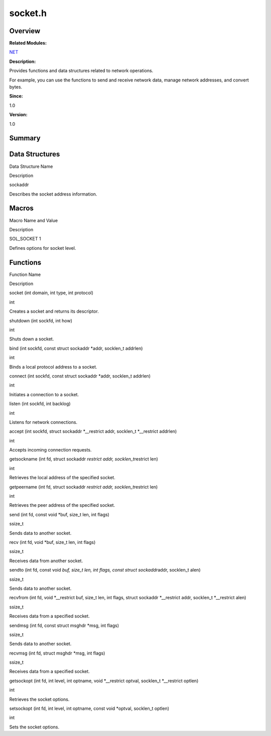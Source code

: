 socket.h
========

**Overview**\ 
--------------

**Related Modules:**

`NET <net.md>`__

**Description:**

Provides functions and data structures related to network operations.

For example, you can use the functions to send and receive network data,
manage network addresses, and convert bytes.

**Since:**

1.0

**Version:**

1.0

**Summary**\ 
-------------

Data Structures
---------------

.. raw:: html

   <table>

.. raw:: html

   <thead align="left">

.. raw:: html

   <tr id="row1407315965084832">

.. raw:: html

   <th class="cellrowborder" valign="top" width="50%" id="mcps1.1.3.1.1">

.. raw:: html

   <p id="p1781259210084832">

Data Structure Name

.. raw:: html

   </p>

.. raw:: html

   </th>

.. raw:: html

   <th class="cellrowborder" valign="top" width="50%" id="mcps1.1.3.1.2">

.. raw:: html

   <p id="p63615027084832">

Description

.. raw:: html

   </p>

.. raw:: html

   </th>

.. raw:: html

   </tr>

.. raw:: html

   </thead>

.. raw:: html

   <tbody>

.. raw:: html

   <tr id="row2139998295084832">

.. raw:: html

   <td class="cellrowborder" valign="top" width="50%" headers="mcps1.1.3.1.1 ">

.. raw:: html

   <p id="p1082313746084832">

sockaddr

.. raw:: html

   </p>

.. raw:: html

   </td>

.. raw:: html

   <td class="cellrowborder" valign="top" width="50%" headers="mcps1.1.3.1.2 ">

.. raw:: html

   <p id="p1895224281084832">

Describes the socket address information.

.. raw:: html

   </p>

.. raw:: html

   </td>

.. raw:: html

   </tr>

.. raw:: html

   </tbody>

.. raw:: html

   </table>

Macros
------

.. raw:: html

   <table>

.. raw:: html

   <thead align="left">

.. raw:: html

   <tr id="row689646696084832">

.. raw:: html

   <th class="cellrowborder" valign="top" width="50%" id="mcps1.1.3.1.1">

.. raw:: html

   <p id="p423650521084832">

Macro Name and Value

.. raw:: html

   </p>

.. raw:: html

   </th>

.. raw:: html

   <th class="cellrowborder" valign="top" width="50%" id="mcps1.1.3.1.2">

.. raw:: html

   <p id="p288438517084832">

Description

.. raw:: html

   </p>

.. raw:: html

   </th>

.. raw:: html

   </tr>

.. raw:: html

   </thead>

.. raw:: html

   <tbody>

.. raw:: html

   <tr id="row998051946084832">

.. raw:: html

   <td class="cellrowborder" valign="top" width="50%" headers="mcps1.1.3.1.1 ">

.. raw:: html

   <p id="p1195339108084832">

SOL_SOCKET 1

.. raw:: html

   </p>

.. raw:: html

   </td>

.. raw:: html

   <td class="cellrowborder" valign="top" width="50%" headers="mcps1.1.3.1.2 ">

.. raw:: html

   <p id="p1458778662084832">

Defines options for socket level.

.. raw:: html

   </p>

.. raw:: html

   </td>

.. raw:: html

   </tr>

.. raw:: html

   </tbody>

.. raw:: html

   </table>

Functions
---------

.. raw:: html

   <table>

.. raw:: html

   <thead align="left">

.. raw:: html

   <tr id="row2016863056084832">

.. raw:: html

   <th class="cellrowborder" valign="top" width="50%" id="mcps1.1.3.1.1">

.. raw:: html

   <p id="p298285043084832">

Function Name

.. raw:: html

   </p>

.. raw:: html

   </th>

.. raw:: html

   <th class="cellrowborder" valign="top" width="50%" id="mcps1.1.3.1.2">

.. raw:: html

   <p id="p1619085897084832">

Description

.. raw:: html

   </p>

.. raw:: html

   </th>

.. raw:: html

   </tr>

.. raw:: html

   </thead>

.. raw:: html

   <tbody>

.. raw:: html

   <tr id="row532891113084832">

.. raw:: html

   <td class="cellrowborder" valign="top" width="50%" headers="mcps1.1.3.1.1 ">

.. raw:: html

   <p id="p569882953084832">

socket (int domain, int type, int protocol)

.. raw:: html

   </p>

.. raw:: html

   </td>

.. raw:: html

   <td class="cellrowborder" valign="top" width="50%" headers="mcps1.1.3.1.2 ">

.. raw:: html

   <p id="p1948100992084832">

int

.. raw:: html

   </p>

.. raw:: html

   <p id="p1569846028084832">

Creates a socket and returns its descriptor.

.. raw:: html

   </p>

.. raw:: html

   </td>

.. raw:: html

   </tr>

.. raw:: html

   <tr id="row4587778084832">

.. raw:: html

   <td class="cellrowborder" valign="top" width="50%" headers="mcps1.1.3.1.1 ">

.. raw:: html

   <p id="p1900719512084832">

shutdown (int sockfd, int how)

.. raw:: html

   </p>

.. raw:: html

   </td>

.. raw:: html

   <td class="cellrowborder" valign="top" width="50%" headers="mcps1.1.3.1.2 ">

.. raw:: html

   <p id="p1823332696084832">

int

.. raw:: html

   </p>

.. raw:: html

   <p id="p1183263832084832">

Shuts down a socket.

.. raw:: html

   </p>

.. raw:: html

   </td>

.. raw:: html

   </tr>

.. raw:: html

   <tr id="row1467356061084832">

.. raw:: html

   <td class="cellrowborder" valign="top" width="50%" headers="mcps1.1.3.1.1 ">

.. raw:: html

   <p id="p609964172084832">

bind (int sockfd, const struct sockaddr \*addr, socklen_t addrlen)

.. raw:: html

   </p>

.. raw:: html

   </td>

.. raw:: html

   <td class="cellrowborder" valign="top" width="50%" headers="mcps1.1.3.1.2 ">

.. raw:: html

   <p id="p1543620286084832">

int

.. raw:: html

   </p>

.. raw:: html

   <p id="p1384300129084832">

Binds a local protocol address to a socket.

.. raw:: html

   </p>

.. raw:: html

   </td>

.. raw:: html

   </tr>

.. raw:: html

   <tr id="row1885572499084832">

.. raw:: html

   <td class="cellrowborder" valign="top" width="50%" headers="mcps1.1.3.1.1 ">

.. raw:: html

   <p id="p1520091483084832">

connect (int sockfd, const struct sockaddr \*addr, socklen_t addrlen)

.. raw:: html

   </p>

.. raw:: html

   </td>

.. raw:: html

   <td class="cellrowborder" valign="top" width="50%" headers="mcps1.1.3.1.2 ">

.. raw:: html

   <p id="p1436571837084832">

int

.. raw:: html

   </p>

.. raw:: html

   <p id="p979096383084832">

Initiates a connection to a socket.

.. raw:: html

   </p>

.. raw:: html

   </td>

.. raw:: html

   </tr>

.. raw:: html

   <tr id="row438787767084832">

.. raw:: html

   <td class="cellrowborder" valign="top" width="50%" headers="mcps1.1.3.1.1 ">

.. raw:: html

   <p id="p575496306084832">

listen (int sockfd, int backlog)

.. raw:: html

   </p>

.. raw:: html

   </td>

.. raw:: html

   <td class="cellrowborder" valign="top" width="50%" headers="mcps1.1.3.1.2 ">

.. raw:: html

   <p id="p983340708084832">

int

.. raw:: html

   </p>

.. raw:: html

   <p id="p1099369125084832">

Listens for network connections.

.. raw:: html

   </p>

.. raw:: html

   </td>

.. raw:: html

   </tr>

.. raw:: html

   <tr id="row722145567084832">

.. raw:: html

   <td class="cellrowborder" valign="top" width="50%" headers="mcps1.1.3.1.1 ">

.. raw:: html

   <p id="p1194279431084832">

accept (int sockfd, struct sockaddr \*__restrict addr, socklen_t
\*__restrict addrlen)

.. raw:: html

   </p>

.. raw:: html

   </td>

.. raw:: html

   <td class="cellrowborder" valign="top" width="50%" headers="mcps1.1.3.1.2 ">

.. raw:: html

   <p id="p1547262534084832">

int

.. raw:: html

   </p>

.. raw:: html

   <p id="p1539022510084832">

Accepts incoming connection requests.

.. raw:: html

   </p>

.. raw:: html

   </td>

.. raw:: html

   </tr>

.. raw:: html

   <tr id="row1140525635084832">

.. raw:: html

   <td class="cellrowborder" valign="top" width="50%" headers="mcps1.1.3.1.1 ">

.. raw:: html

   <p id="p1721363619084832">

getsockname (int fd, struct sockaddr *restrict addr,
socklen_t*\ restrict len)

.. raw:: html

   </p>

.. raw:: html

   </td>

.. raw:: html

   <td class="cellrowborder" valign="top" width="50%" headers="mcps1.1.3.1.2 ">

.. raw:: html

   <p id="p1495950333084832">

int

.. raw:: html

   </p>

.. raw:: html

   <p id="p320174763084832">

Retrieves the local address of the specified socket.

.. raw:: html

   </p>

.. raw:: html

   </td>

.. raw:: html

   </tr>

.. raw:: html

   <tr id="row1247975347084832">

.. raw:: html

   <td class="cellrowborder" valign="top" width="50%" headers="mcps1.1.3.1.1 ">

.. raw:: html

   <p id="p558179477084832">

getpeername (int fd, struct sockaddr *restrict addr,
socklen_t*\ restrict len)

.. raw:: html

   </p>

.. raw:: html

   </td>

.. raw:: html

   <td class="cellrowborder" valign="top" width="50%" headers="mcps1.1.3.1.2 ">

.. raw:: html

   <p id="p1041220186084832">

int

.. raw:: html

   </p>

.. raw:: html

   <p id="p597691030084832">

Retrieves the peer address of the specified socket.

.. raw:: html

   </p>

.. raw:: html

   </td>

.. raw:: html

   </tr>

.. raw:: html

   <tr id="row392969641084832">

.. raw:: html

   <td class="cellrowborder" valign="top" width="50%" headers="mcps1.1.3.1.1 ">

.. raw:: html

   <p id="p286330310084832">

send (int fd, const void \*buf, size_t len, int flags)

.. raw:: html

   </p>

.. raw:: html

   </td>

.. raw:: html

   <td class="cellrowborder" valign="top" width="50%" headers="mcps1.1.3.1.2 ">

.. raw:: html

   <p id="p414569668084832">

ssize_t

.. raw:: html

   </p>

.. raw:: html

   <p id="p1171072615084832">

Sends data to another socket.

.. raw:: html

   </p>

.. raw:: html

   </td>

.. raw:: html

   </tr>

.. raw:: html

   <tr id="row1951747278084832">

.. raw:: html

   <td class="cellrowborder" valign="top" width="50%" headers="mcps1.1.3.1.1 ">

.. raw:: html

   <p id="p729363610084832">

recv (int fd, void \*buf, size_t len, int flags)

.. raw:: html

   </p>

.. raw:: html

   </td>

.. raw:: html

   <td class="cellrowborder" valign="top" width="50%" headers="mcps1.1.3.1.2 ">

.. raw:: html

   <p id="p2055755307084832">

ssize_t

.. raw:: html

   </p>

.. raw:: html

   <p id="p811144429084832">

Receives data from another socket.

.. raw:: html

   </p>

.. raw:: html

   </td>

.. raw:: html

   </tr>

.. raw:: html

   <tr id="row471728904084832">

.. raw:: html

   <td class="cellrowborder" valign="top" width="50%" headers="mcps1.1.3.1.1 ">

.. raw:: html

   <p id="p133423063084832">

sendto (int fd, const void *buf, size_t len, int flags, const struct
sockaddr*\ addr, socklen_t alen)

.. raw:: html

   </p>

.. raw:: html

   </td>

.. raw:: html

   <td class="cellrowborder" valign="top" width="50%" headers="mcps1.1.3.1.2 ">

.. raw:: html

   <p id="p2118340887084832">

ssize_t

.. raw:: html

   </p>

.. raw:: html

   <p id="p983125943084832">

Sends data to another socket.

.. raw:: html

   </p>

.. raw:: html

   </td>

.. raw:: html

   </tr>

.. raw:: html

   <tr id="row1019030381084832">

.. raw:: html

   <td class="cellrowborder" valign="top" width="50%" headers="mcps1.1.3.1.1 ">

.. raw:: html

   <p id="p609989964084832">

recvfrom (int fd, void \*__restrict buf, size_t len, int flags, struct
sockaddr \*__restrict addr, socklen_t \*__restrict alen)

.. raw:: html

   </p>

.. raw:: html

   </td>

.. raw:: html

   <td class="cellrowborder" valign="top" width="50%" headers="mcps1.1.3.1.2 ">

.. raw:: html

   <p id="p420927847084832">

ssize_t

.. raw:: html

   </p>

.. raw:: html

   <p id="p886051972084832">

Receives data from a specified socket.

.. raw:: html

   </p>

.. raw:: html

   </td>

.. raw:: html

   </tr>

.. raw:: html

   <tr id="row1621619633084832">

.. raw:: html

   <td class="cellrowborder" valign="top" width="50%" headers="mcps1.1.3.1.1 ">

.. raw:: html

   <p id="p550910765084832">

sendmsg (int fd, const struct msghdr \*msg, int flags)

.. raw:: html

   </p>

.. raw:: html

   </td>

.. raw:: html

   <td class="cellrowborder" valign="top" width="50%" headers="mcps1.1.3.1.2 ">

.. raw:: html

   <p id="p1249000759084832">

ssize_t

.. raw:: html

   </p>

.. raw:: html

   <p id="p654616588084832">

Sends data to another socket.

.. raw:: html

   </p>

.. raw:: html

   </td>

.. raw:: html

   </tr>

.. raw:: html

   <tr id="row1710125652084832">

.. raw:: html

   <td class="cellrowborder" valign="top" width="50%" headers="mcps1.1.3.1.1 ">

.. raw:: html

   <p id="p1890060357084832">

recvmsg (int fd, struct msghdr \*msg, int flags)

.. raw:: html

   </p>

.. raw:: html

   </td>

.. raw:: html

   <td class="cellrowborder" valign="top" width="50%" headers="mcps1.1.3.1.2 ">

.. raw:: html

   <p id="p808689665084832">

ssize_t

.. raw:: html

   </p>

.. raw:: html

   <p id="p1145288334084832">

Receives data from a specified socket.

.. raw:: html

   </p>

.. raw:: html

   </td>

.. raw:: html

   </tr>

.. raw:: html

   <tr id="row354455595084832">

.. raw:: html

   <td class="cellrowborder" valign="top" width="50%" headers="mcps1.1.3.1.1 ">

.. raw:: html

   <p id="p1923970899084832">

getsockopt (int fd, int level, int optname, void \*__restrict optval,
socklen_t \*__restrict optlen)

.. raw:: html

   </p>

.. raw:: html

   </td>

.. raw:: html

   <td class="cellrowborder" valign="top" width="50%" headers="mcps1.1.3.1.2 ">

.. raw:: html

   <p id="p1106001175084832">

int

.. raw:: html

   </p>

.. raw:: html

   <p id="p940061834084832">

Retrieves the socket options.

.. raw:: html

   </p>

.. raw:: html

   </td>

.. raw:: html

   </tr>

.. raw:: html

   <tr id="row1608808159084832">

.. raw:: html

   <td class="cellrowborder" valign="top" width="50%" headers="mcps1.1.3.1.1 ">

.. raw:: html

   <p id="p1327048091084832">

setsockopt (int fd, int level, int optname, const void \*optval,
socklen_t optlen)

.. raw:: html

   </p>

.. raw:: html

   </td>

.. raw:: html

   <td class="cellrowborder" valign="top" width="50%" headers="mcps1.1.3.1.2 ">

.. raw:: html

   <p id="p142983490084832">

int

.. raw:: html

   </p>

.. raw:: html

   <p id="p1502248886084832">

Sets the socket options.

.. raw:: html

   </p>

.. raw:: html

   </td>

.. raw:: html

   </tr>

.. raw:: html

   </tbody>

.. raw:: html

   </table>
